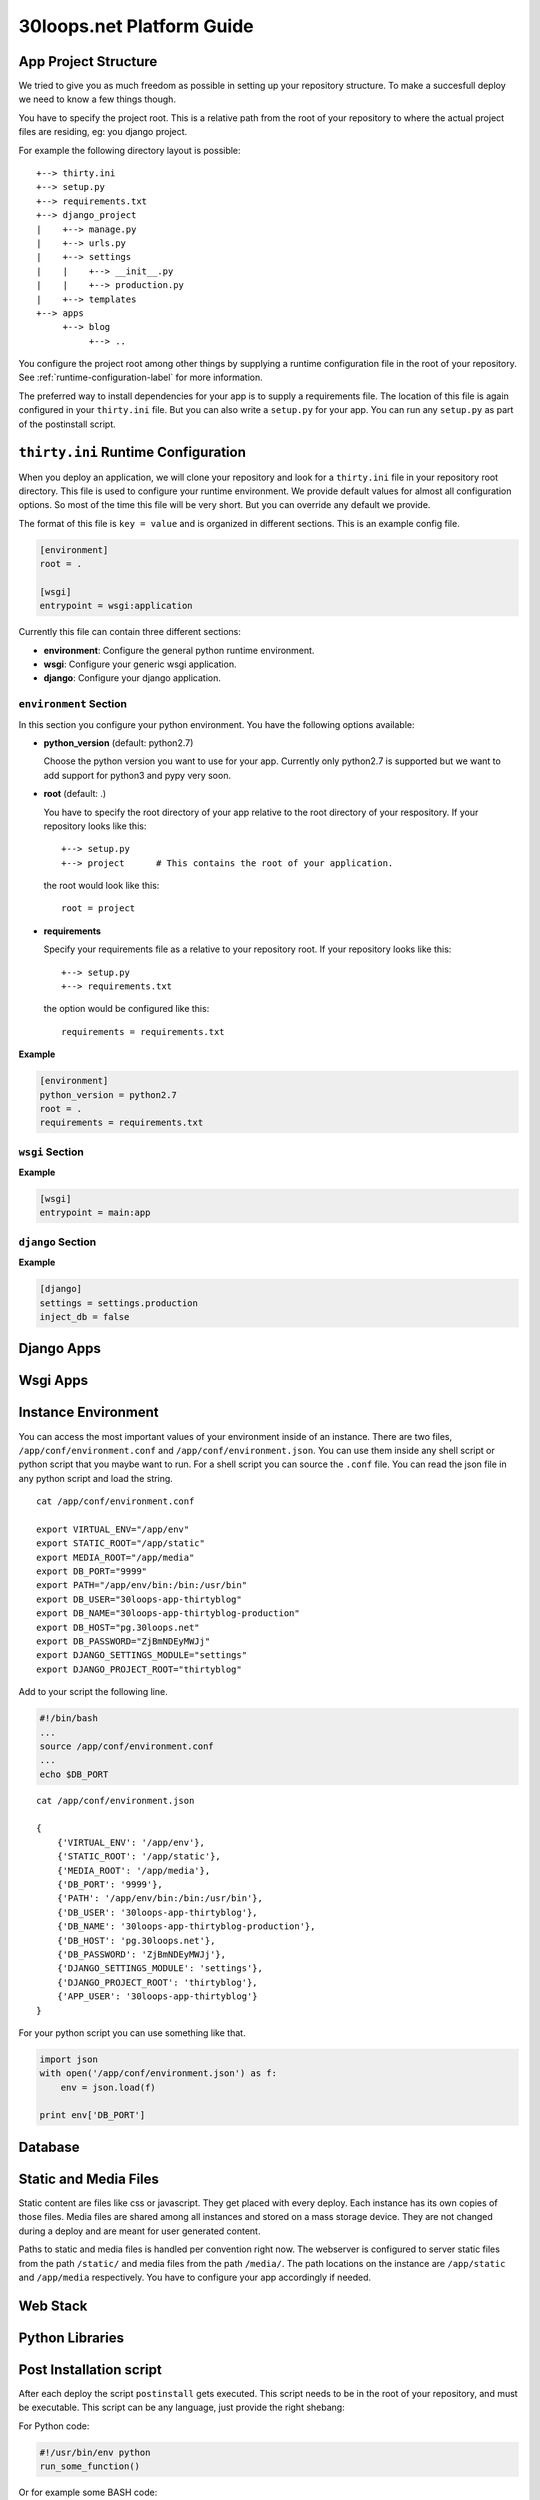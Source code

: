 ==========================
30loops.net Platform Guide
==========================

App Project Structure
=====================

We tried to give you as much freedom as possible in setting up your repository
structure. To make a succesfull deploy we need to know a few things though.

You have to specify the project root. This is a relative path from the root of
your repository to where the actual project files are residing, eg: you django
project.

For example the following directory layout is possible::

    +--> thirty.ini
    +--> setup.py
    +--> requirements.txt
    +--> django_project
    |    +--> manage.py
    |    +--> urls.py
    |    +--> settings
    |    |    +--> __init__.py
    |    |    +--> production.py
    |    +--> templates
    +--> apps
         +--> blog
              +--> ..

You configure the project root among other things by supplying a runtime
configuration file in the root of your repository. See
:ref:`runtime-configuration-label` for more information.

The preferred way to install dependencies for your app is to supply a
requirements file. The location of this file is again configured in your
``thirty.ini`` file. But you can also write a ``setup.py`` for your app.  You
can run any ``setup.py`` as part of the postinstall script. 

.. _runtime-configuration-label:

``thirty.ini`` Runtime Configuration
====================================

When you deploy an application, we will clone your repository and look for a
``thirty.ini`` file in your repository root directory. This file is used to
configure your runtime environment. We provide default values for almost all
configuration options. So most of the time this file will be very short. But
you can override any default we provide.

The format of this file is ``key = value`` and is organized in different
sections. This is an example config file.

.. code-block:: ini

    [environment]
    root = .

    [wsgi]
    entrypoint = wsgi:application

Currently this file can contain three different sections:

- **environment**: Configure the general python runtime environment.
- **wsgi**: Configure your generic wsgi application.
- **django**: Configure your django application.

``environment`` Section
-----------------------

In this section you configure your python environment. You have the following
options available:

- **python_version** (default: python2.7)

  Choose the python version you want to use for your app. Currently only
  python2.7 is supported but we want to add support for python3 and pypy very
  soon.

- **root** (default: .)

  You have to specify the root directory of your app relative to the root
  directory of your respository. If your repository looks like this::

    +--> setup.py
    +--> project      # This contains the root of your application.

  the root would look like this::

    root = project

- **requirements**

  Specify your requirements file as a relative to your repository root. If your
  repository looks like this::

    +--> setup.py
    +--> requirements.txt

  the option would be configured like this::

    requirements = requirements.txt

**Example**

.. code-block:: ini

    [environment]
    python_version = python2.7
    root = .
    requirements = requirements.txt

``wsgi`` Section
----------------

**Example**

.. code-block:: ini

    [wsgi]
    entrypoint = main:app

``django`` Section
------------------

**Example**

.. code-block:: ini

    [django]
    settings = settings.production
    inject_db = false

Django Apps
===========

Wsgi Apps
=========

.. _instance-environment-label:

Instance Environment
====================

You can access the most important values of your environment inside of an
instance. There are two files, ``/app/conf/environment.conf`` and
``/app/conf/environment.json``. You can use them inside any shell script or
python script that you maybe want to run. For a shell script you can source the
``.conf`` file. You can read the json file in any python script and load the
string.

::

    cat /app/conf/environment.conf

    export VIRTUAL_ENV="/app/env"
    export STATIC_ROOT="/app/static"
    export MEDIA_ROOT="/app/media"
    export DB_PORT="9999"
    export PATH="/app/env/bin:/bin:/usr/bin"
    export DB_USER="30loops-app-thirtyblog"
    export DB_NAME="30loops-app-thirtyblog-production"
    export DB_HOST="pg.30loops.net"
    export DB_PASSWORD="ZjBmNDEyMWJj"
    export DJANGO_SETTINGS_MODULE="settings"
    export DJANGO_PROJECT_ROOT="thirtyblog"

Add to your script the following line.

.. code-block:: sh

    #!/bin/bash
    ...
    source /app/conf/environment.conf
    ...
    echo $DB_PORT

::

    cat /app/conf/environment.json

    {
        {'VIRTUAL_ENV': '/app/env'},
        {'STATIC_ROOT': '/app/static'},
        {'MEDIA_ROOT': '/app/media'},
        {'DB_PORT': '9999'},
        {'PATH': '/app/env/bin:/bin:/usr/bin'},
        {'DB_USER': '30loops-app-thirtyblog'},
        {'DB_NAME': '30loops-app-thirtyblog-production'},
        {'DB_HOST': 'pg.30loops.net'},
        {'DB_PASSWORD': 'ZjBmNDEyMWJj'},
        {'DJANGO_SETTINGS_MODULE': 'settings'},
        {'DJANGO_PROJECT_ROOT': 'thirtyblog'},
        {'APP_USER': '30loops-app-thirtyblog'}
    }

For your python script you can use something like that.

.. code-block:: py

    import json
    with open('/app/conf/environment.json') as f:
        env = json.load(f)

    print env['DB_PORT']

Database
========

Static and Media Files
======================

Static content are files like css or javascript. They get placed with every
deploy. Each instance has its own copies of those files. Media files are shared
among all instances and stored on a mass storage device. They are not changed
during a deploy and are meant for user generated content.

Paths to static and media files is handled per convention right now. The
webserver is configured to server static files from the path ``/static/`` and
media files from the path ``/media/``. The path locations on the instance are
``/app/static`` and ``/app/media`` respectively. You have to configure your
app accordingly if needed.

Web Stack
=========

Python Libraries
================

Post Installation script
========================

After each deploy the script ``postinstall`` gets executed. This script needs
to be in the root of your repository, and must be executable. This script can
be any language, just provide the right shebang:

For Python code:

.. code-block:: py

    #!/usr/bin/env python
    run_some_function()

Or for example some BASH code:

.. code-block:: bash

    #!/bin/sh
    cp someimagefile /app/static

This would also be the correct place to run a syncdb after each deploy:

.. code-block:: bash

    #!/bin/sh
    python manage.py syncdb --noinput

.. note::

    The postinstall command is ran on one instance only, to run a command on
    more instances you need to manually run a command using the client.
